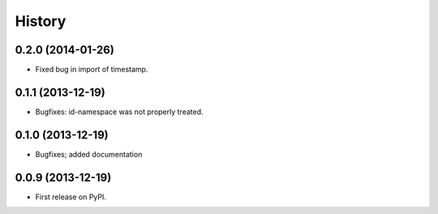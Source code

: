 .. :changelog:

History
-------


0.2.0 (2014-01-26)
++++++++++++++++++

* Fixed bug in import of timestamp.

0.1.1 (2013-12-19)
++++++++++++++++++

* Bugfixes: id-namespace was not properly treated.


0.1.0 (2013-12-19)
++++++++++++++++++

* Bugfixes; added documentation

0.0.9 (2013-12-19)
++++++++++++++++++

* First release on PyPI.
